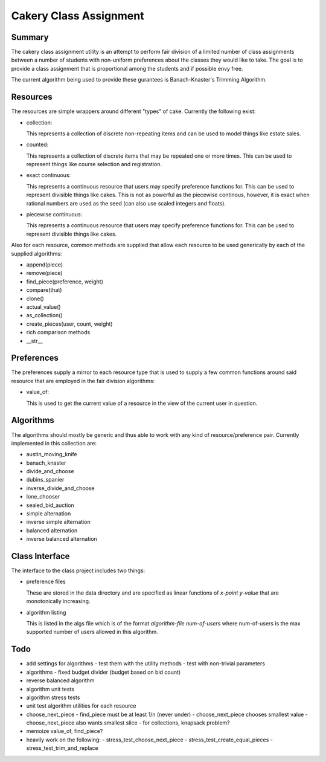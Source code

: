 ============================================================
Cakery Class Assignment
============================================================

------------------------------------------------------------
Summary
------------------------------------------------------------

The cakery class assignment utility is an attempt to
perform fair division of a limited number of class
assignments between a number of students with non-uniform
preferences about the classes they would like to take. The
goal is to provide a class assignment that is proportional
among the students and if possible envy free.

The current algorithm being used to provide these gurantees
is Banach-Knaster's Trimming Algorithm.

------------------------------------------------------------
Resources
------------------------------------------------------------

The resources are simple wrappers around different "types"
of cake. Currently the following exist:

* collection:

  This represents a collection of discrete non-repeating
  items and can be used to model things like estate sales.

* counted:

  This represents a collection of discrete items that may
  be repeated one or more times. This can be used to
  represent things like course selection and registration.

* exact continuous:

  This represents a continuous resource that users may
  specify preference functions for. This can be used to
  represent divisible things like cakes. This is not as
  powerful as the piecewise continous, however, it is
  exact when rational numbers are used as the seed (can
  also use scaled integers and floats).

* piecewise continuous:

  This represents a continuous resource that users may
  specify preference functions for. This can be used to
  represent divisible things like cakes.

Also for each resource, common methods are supplied that
allow each resource to be used generically by each of the
supplied algorithms:

* append(piece)
* remove(piece)
* find_piece(preference, weight)
* compare(that)
* clone()
* actual_value()
* as_collection()
* create_pieces(user, count, weight)
* rich comparison methods
* __str__

------------------------------------------------------------
Preferences
------------------------------------------------------------

The preferences supply a mirror to each resource type that
is used to supply a few common functions around said resource
that are employed in the fair division algorithms:

* value_of:

  This is used to get the current value of a resource in the
  view of the current user in question.

------------------------------------------------------------
Algorithms
------------------------------------------------------------

The algorithms should mostly be generic and thus able to work
with any kind of resource/preference pair. Currently
implemented in this collection are:

* austin_moving_knife
* banach_knaster
* divide_and_choose
* dubins_spanier
* inverse_divide_and_choose
* lone_chooser
* sealed_bid_auction
* simple alternation
* inverse simple alternation
* balanced alternation
* inverse balanced alternation

------------------------------------------------------------
Class Interface
------------------------------------------------------------

The interface to the class project includes two things:

* preference files

  These are stored in the data directory and are specified
  as linear functions of `x-point y-value` that are
  monotonically increasing.

* algorithm listing

  This is listed in the algs file which is of the format
  `algorithm-file num-of-users` where num-of-users is the
  max supported number of users allowed in this algorithm.

------------------------------------------------------------
Todo
------------------------------------------------------------

* add settings for algorithms
  - test them with the utility methods
  - test with non-trivial parameters
* algorithms
  - fixed budget divider (budget based on bid count)
* reverse balanced algorithm
* algorithm unit tests
* algorithm stress tests
* unit test algorithm utilities for each resource
* choose_next_piece
  - find_piece must be at least 1/n (never under)
  - choose_next_piece chooses smallest value
  - choose_next_piece also wants smallest slice
  - for collections, knapsack problem?
* memoize value_of, find_piece?
* heavily work on the following:
  - stress_test_choose_next_piece
  - stress_test_create_equal_pieces
  - stress_test_trim_and_replace

